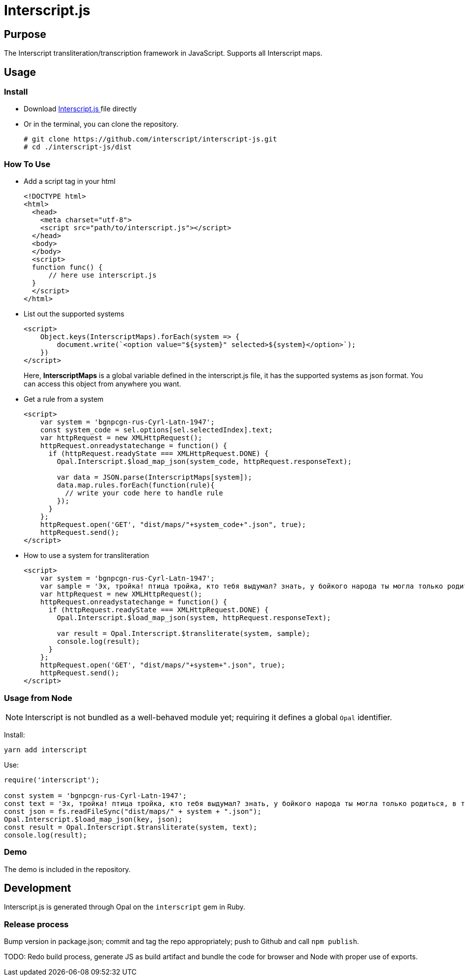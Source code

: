 = Interscript.js

== Purpose

The Interscript transliteration/transcription framework in JavaScript.
Supports all Interscript maps.

== Usage

Install
~~~~~~~~
* Download
https://github.com/interscript/interscript-js/blob/master/dist/interscript.js[Interscript.js ^]
file directly
* Or in the terminal, you can clone the repository.
+
[source,shell]
----------------
# git clone https://github.com/interscript/interscript-js.git
# cd ./interscript-js/dist
----------------

How To Use
~~~~~~~~~~
* Add a script tag in your html
+
[source,html]
-----------------
<!DOCTYPE html>
<html>
  <head>
    <meta charset="utf-8">
    <script src="path/to/interscript.js"></script>
  </head>
  <body>
  </body>
  <script>
  function func() {
      // here use interscript.js
  }
  </script>
</html>
-----------------

* List out the supported systems
+
[source,javascript]
-----------------
<script>
    Object.keys(InterscriptMaps).forEach(system => {
        document.write(`<option value="${system}" selected>${system}</option>`);
    })
</script>
-----------------
Here, *InterscriptMaps* is a global variable defined in the interscript.js file, it has the supported systems as json format. You can access this object from anywhere you want.

* Get a rule from a system
+
[source,javascript]
-----------------
<script>
    var system = 'bgnpcgn-rus-Cyrl-Latn-1947';
    const system_code = sel.options[sel.selectedIndex].text;
    var httpRequest = new XMLHttpRequest();
    httpRequest.onreadystatechange = function() {
      if (httpRequest.readyState === XMLHttpRequest.DONE) {
        Opal.Interscript.$load_map_json(system_code, httpRequest.responseText);

        var data = JSON.parse(InterscriptMaps[system]);
        data.map.rules.forEach(function(rule){
          // write your code here to handle rule
        });
      }
    };
    httpRequest.open('GET', "dist/maps/"+system_code+".json", true);
    httpRequest.send();
</script>
-----------------

* How to use a system for transliteration
+
[source,javascript]
-----------------
<script>
    var system = 'bgnpcgn-rus-Cyrl-Latn-1947';
    var sample = 'Эх, тройка! птица тройка, кто тебя выдумал? знать, у бойкого народа ты могла только родиться, в той земле, что не любит шутить, а ровнем-гладнем разметнулась на полсвета, да и ступай считать версты, пока не зарябит тебе в очи. И не хитрый, кажись, дорожный снаряд, не железным схвачен винтом, а наскоро живьём с одним топором да долотом снарядил и собрал тебя ярославский расторопный мужик. Не в немецких ботфортах ямщик: борода да рукавицы, и сидит чёрт знает на чём; а привстал, да замахнулся, да затянул песню — кони вихрем, спицы в колесах смешались в один гладкий круг, только дрогнула дорога, да вскрикнул в испуге остановившийся пешеход — и вон она понеслась, понеслась, понеслась! Н.В. Гоголь';
    var httpRequest = new XMLHttpRequest();
    httpRequest.onreadystatechange = function() {
      if (httpRequest.readyState === XMLHttpRequest.DONE) {
        Opal.Interscript.$load_map_json(system, httpRequest.responseText);

        var result = Opal.Interscript.$transliterate(system, sample);
        console.log(result);
      }
    };
    httpRequest.open('GET', "dist/maps/"+system+".json", true);
    httpRequest.send();
</script>
-----------------

=== Usage from Node

NOTE: Interscript is not bundled as a well-behaved module yet; requiring it defines a global `Opal` identifier.

Install:

[source,sh]
--
yarn add interscript
--

Use:

[source,javascript]
--
require('interscript');

const system = 'bgnpcgn-rus-Cyrl-Latn-1947';
const text = 'Эх, тройка! птица тройка, кто тебя выдумал? знать, у бойкого народа ты могла только родиться, в той земле, что не любит шутить, а ровнем-гладнем разметнулась на полсвета, да и ступай считать версты, пока не зарябит тебе в очи. И не хитрый, кажись, дорожный снаряд, не железным схвачен винтом, а наскоро живьём с одним топором да долотом снарядил и собрал тебя ярославский расторопный мужик. Не в немецких ботфортах ямщик: борода да рукавицы, и сидит чёрт знает на чём; а привстал, да замахнулся, да затянул песню — кони вихрем, спицы в колесах смешались в один гладкий круг, только дрогнула дорога, да вскрикнул в испуге остановившийся пешеход — и вон она понеслась, понеслась, понеслась! Н.В. Гоголь';
const json = fs.readFileSync("dist/maps/" + system + ".json");
Opal.Interscript.$load_map_json(key, json);
const result = Opal.Interscript.$transliterate(system, text);
console.log(result);
--

=== Demo
The demo is included in the repository.


== Development

Interscript.js is generated through Opal on the `interscript` gem in Ruby.

=== Release process

Bump version in package.json; commit and tag the repo appropriately; push to Github and call `npm publish`.

TODO: Redo build process, generate JS as build artifact and bundle the code for browser and Node with proper use of exports.
